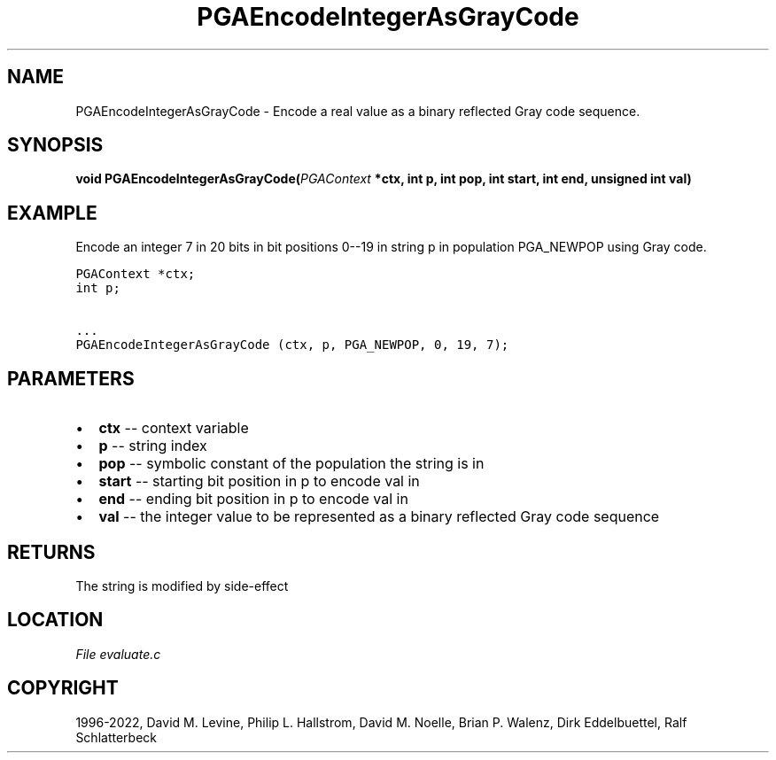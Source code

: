 .\" Man page generated from reStructuredText.
.
.
.nr rst2man-indent-level 0
.
.de1 rstReportMargin
\\$1 \\n[an-margin]
level \\n[rst2man-indent-level]
level margin: \\n[rst2man-indent\\n[rst2man-indent-level]]
-
\\n[rst2man-indent0]
\\n[rst2man-indent1]
\\n[rst2man-indent2]
..
.de1 INDENT
.\" .rstReportMargin pre:
. RS \\$1
. nr rst2man-indent\\n[rst2man-indent-level] \\n[an-margin]
. nr rst2man-indent-level +1
.\" .rstReportMargin post:
..
.de UNINDENT
. RE
.\" indent \\n[an-margin]
.\" old: \\n[rst2man-indent\\n[rst2man-indent-level]]
.nr rst2man-indent-level -1
.\" new: \\n[rst2man-indent\\n[rst2man-indent-level]]
.in \\n[rst2man-indent\\n[rst2man-indent-level]]u
..
.TH "PGAEncodeIntegerAsGrayCode" "3" "2023-01-09" "" "PGAPack"
.SH NAME
PGAEncodeIntegerAsGrayCode \- Encode a real value as a binary reflected Gray code sequence. 
.SH SYNOPSIS
.B void  PGAEncodeIntegerAsGrayCode(\fI\%PGAContext\fP  *ctx, int  p, int  pop, int  start, int  end, unsigned  int  val) 
.sp
.SH EXAMPLE
.sp
Encode an integer 7 in 20 bits in bit positions  0\-\-19 in string p in
population PGA_NEWPOP using Gray code.
.sp
.nf
.ft C
PGAContext *ctx;
int p;

\&...
PGAEncodeIntegerAsGrayCode (ctx, p, PGA_NEWPOP, 0, 19, 7);
.ft P
.fi

 
.SH PARAMETERS
.IP \(bu 2
\fBctx\fP \-\- context variable 
.IP \(bu 2
\fBp\fP \-\- string index 
.IP \(bu 2
\fBpop\fP \-\- symbolic constant of the population the string is in 
.IP \(bu 2
\fBstart\fP \-\- starting bit position in p to encode val in 
.IP \(bu 2
\fBend\fP \-\- ending bit position in p to encode val in 
.IP \(bu 2
\fBval\fP \-\- the integer value to be represented as a binary reflected Gray code sequence 
.SH RETURNS
The string is modified by side\-effect
.SH LOCATION
\fI\%File evaluate.c\fP
.SH COPYRIGHT
1996-2022, David M. Levine, Philip L. Hallstrom, David M. Noelle, Brian P. Walenz, Dirk Eddelbuettel, Ralf Schlatterbeck
.\" Generated by docutils manpage writer.
.
